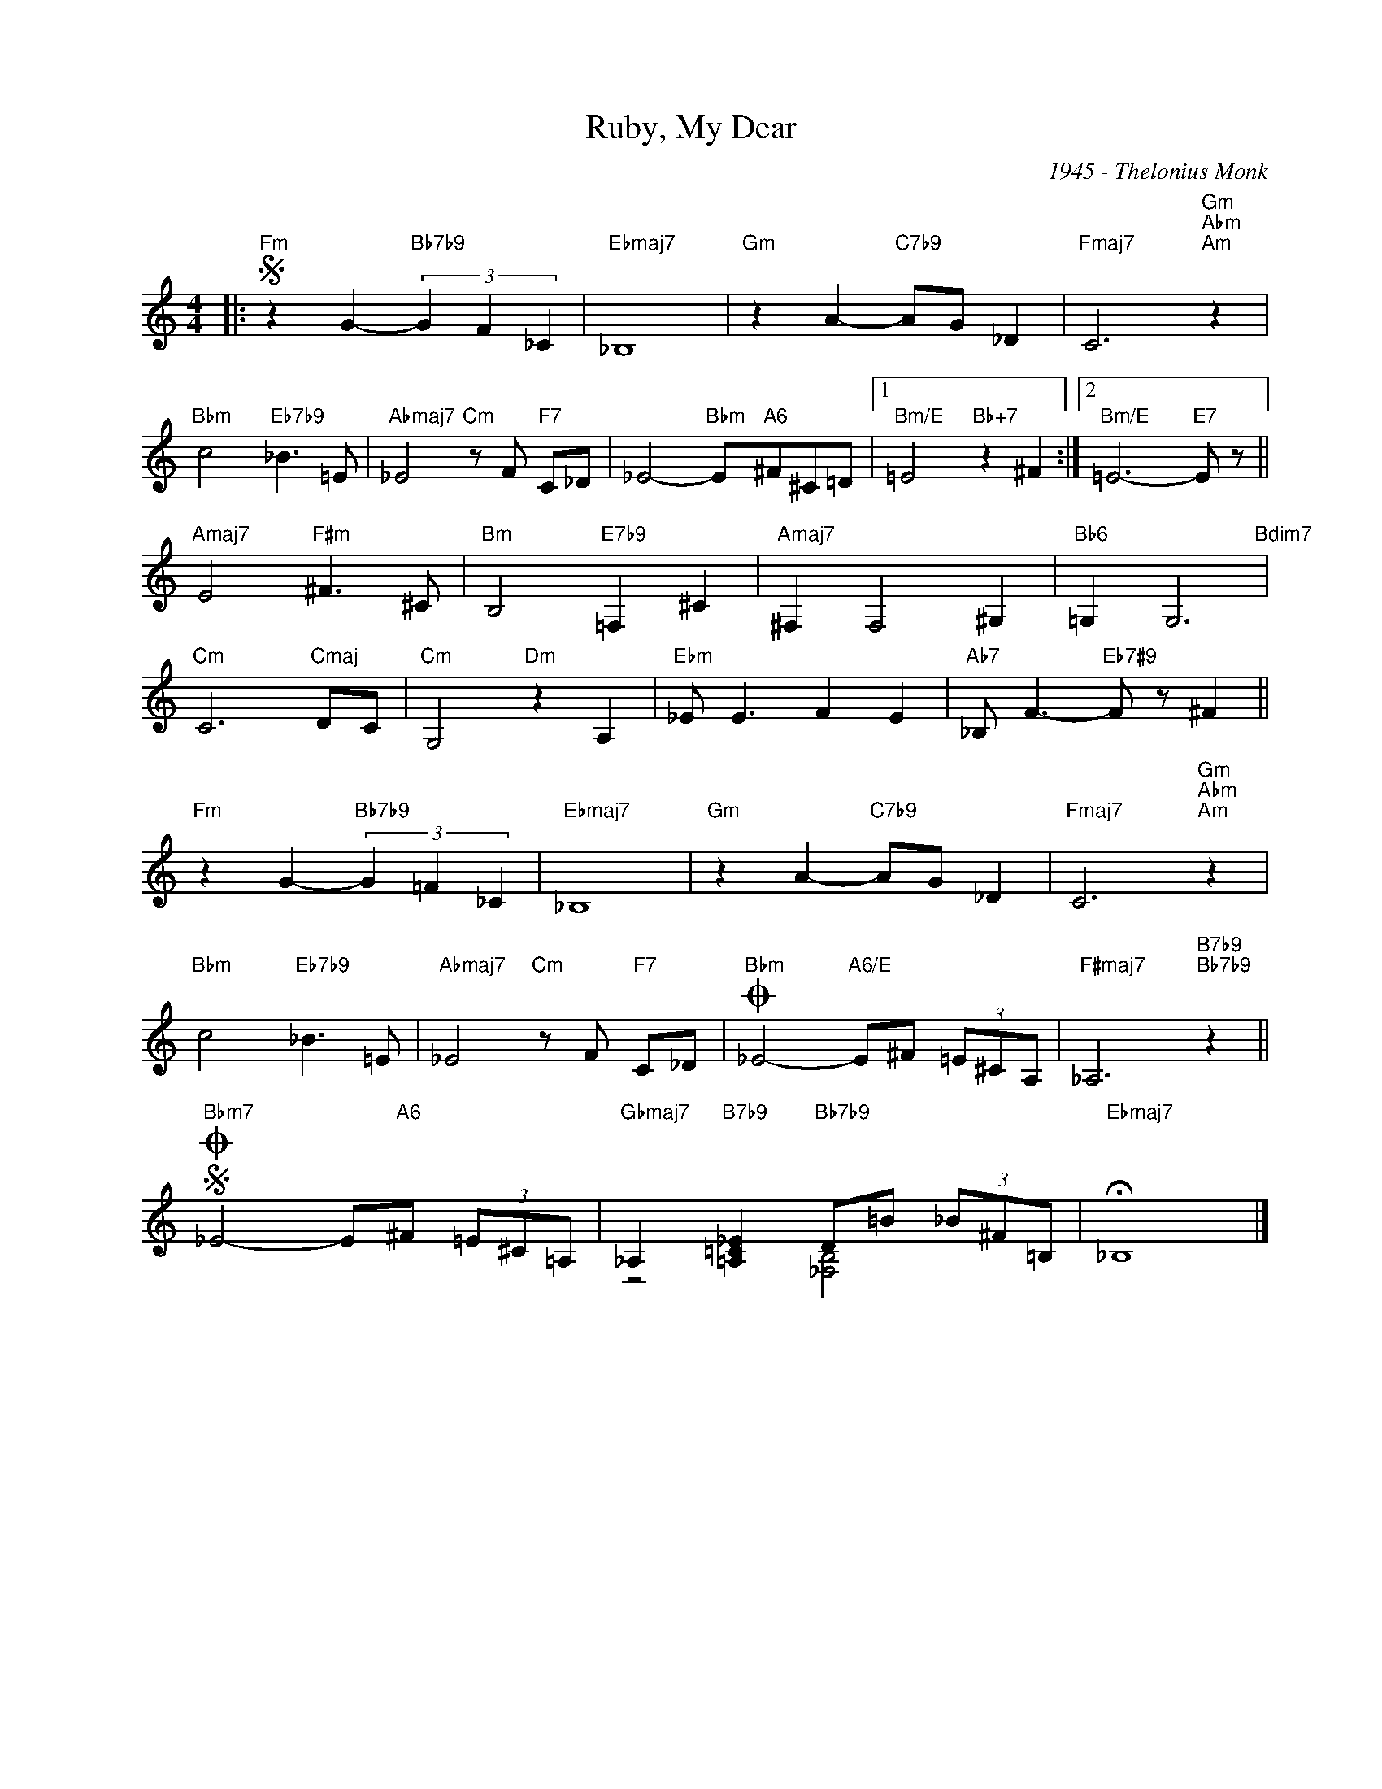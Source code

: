 X:1
T:Ruby, My Dear
C:1945 - Thelonius Monk
Z:www.realbook.site
%%score ( 1 2 )
L:1/8
M:4/4
I:linebreak $
K:C
V:1 treble nm=" " snm=" "
V:2 treble 
L:1/4
V:1
|:"Fm"S z2 G2-"Bb7b9" (3G2 F2 _C2 |"Ebmaj7" _B,8 |"Gm" z2 A2-"C7b9" AG _D2 | %3
"Fmaj7" C6"Gm""Abm""Am" z2 |$"Bbm" c4"Eb7b9" _B3 =E |"Abmaj7" _E4"Cm" z F"F7" C_D | %6
 _E4-"Bbm" E"A6"^F^C=D |1"Bm/E" =E4"Bb+7" z2 ^F2 :|2"Bm/E" =E6-"E7" E z ||$"Amaj7" E4"F#m" ^F3 ^C | %10
"Bm" B,4"E7b9" =F,2 ^C2 |"Amaj7" ^F,2 F,4 ^G,2 |"Bb6" =G,2 G,6"Bdim7" |$"Cm" C6"Cmaj" DC | %14
"Cm" G,4"Dm" z2 A,2 |"Ebm" _E E3 F2 E2 |"Ab7" _B, F3-"Eb7#9" F z ^F2 ||$ %17
"Fm" z2 G2-"Bb7b9" (3G2 =F2 _C2 |"Ebmaj7" _B,8 |"Gm" z2 A2-"C7b9" AG _D2 | %20
"Fmaj7" C6"Gm""Abm""Am" z2 |$"Bbm" c4"Eb7b9" _B3 =E |"Abmaj7" _E4"Cm" z F"F7" C_D | %23
"Bbm"O _E4-"A6/E" E^F (3=E^CA, |"F#maj7" _A,6"B7b9""Bb7b9" z2 ||$"Bbm7"SO _E4- E"A6"^F (3=E^C=A, | %26
"Gbmaj7" _A,2"B7b9" [=A,=C_E]2"Bb7b9" D=B (3_B^F=B, |"Ebmaj7" !fermata!_B,8 |] %28
V:2
|: x4 | x4 | x4 | x4 |$ x4 | x4 | x4 |1 x4 :|2 x4 ||$ x4 | x4 | x4 | x4 |$ x4 | x4 | x4 | x4 ||$ %17
 x4 | x4 | x4 | x4 |$ x4 | x4 | x4 | x4 ||$ x4 | z2 [_F,B,]2 | x4 |] %28

